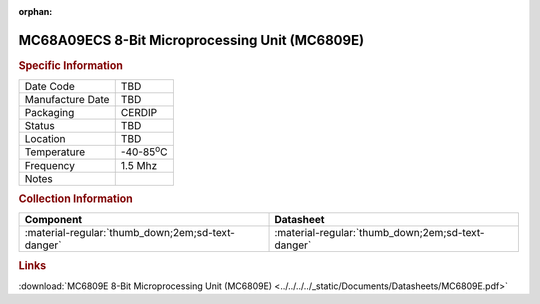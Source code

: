 :orphan:

.. _MC68A09ECS:

.. #None {'Product':'MC68A09ECS','Storage': 'Storage Box X','Drawer':X,'Row':Y,'Column':Z}

MC68A09ECS 8-Bit Microprocessing Unit (MC6809E)
===============================================

.. image:: ../../../../images/NOIMAGE.png
   :width: 400
   :align: center

.. rubric:: Specific Information

.. csv-table:: 
   :widths: auto

   "Date Code","TBD"
   "Manufacture Date","TBD"
   "Packaging","CERDIP"
   "Status","TBD"
   "Location","TBD"
   "Temperature","-40-85\ :sup:`o`\ C"
   "Frequency","1.5 Mhz"
   "Notes",""


.. rubric:: Collection Information

.. csv-table:: 
   :header: "Component","Datasheet"
   :widths: auto

   ":material-regular:`thumb_down;2em;sd-text-danger`",":material-regular:`thumb_down;2em;sd-text-danger`"

.. rubric:: Links

:download:`MC6809E 8-Bit Microprocessing Unit (MC6809E)  <../../../../_static/Documents/Datasheets/MC6809E.pdf>`
